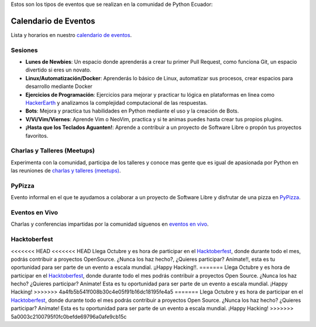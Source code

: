 .. title: Eventos
.. slug: index
.. tags:
.. category:
.. link:
.. description:
.. type: text
.. template: pagina.tmpl

Estos son los tipos de eventos que se realizan en la comunidad de Python Ecuador:


Calendario de Eventos
---------------------

Lista y horarios en nuestro `calendario de eventos <link://filename/pages/calendar.rst>`__.

Sesiones
########

- **Lunes de Newbies**: Un espacio donde aprenderás a crear tu primer Pull Request, como funciona Git, un espacio divertido si eres un novato.
- **Linux/Automatización/Docker**: Aprenderás lo básico de Linux, automatizar sus procesos, crear espacios para desarrollo mediante Docker
- **Ejercicios de Programación**: Ejercicios para mejorar y practicar tu lógica en plataformas en linea como 
  `HackerEarth <https://www.hackerearth.com/practice/codemonk>`__ y analizamos la complejidad computacional de las respuestas.
- **Bots**: Mejora y practica tus habilidades en Python mediante el uso y la creación de Bots.
- **V/Vi/Vim/Viernes**: Aprende Vim o NeoVim, practica y si te animas puedes hasta crear tus propios plugins.
- **¡Hasta que los Teclados Aguanten!**: Aprende a contribuir a un proyecto de Software Libre o propón tus proyectos favoritos.

Charlas y Talleres (Meetups)
############################

Experimenta con la comunidad, participa de los talleres y conoce mas gente que es igual de apasionada por Python 
en las reuniones de `charlas y talleres (meetups) <https://www.meetup.com/python-ecuador>`__.

PyPizza
#######

Evento informal en el que te ayudamos a colaborar a un proyecto de Software Libre y disfrutar de una pizza en `PyPizza <link://filename/pages/eventos/pypizza.rst>`__.

Eventos en Vivo
###############

Charlas y conferencias impartidas por la comunidad síguenos en `eventos en vivo <link://filename/pages/live.rst>`__.

Hacktoberfest
#############

<<<<<<< HEAD
<<<<<<< HEAD
Llega Octubre y es hora de participar en el `Hacktoberfest <link://filename/pages/hacktoberfest.rst>`__, donde durante todo el mes, podrás contribuir a proyectos OpenSource. ¿Nunca los haz hecho?, ¿Quieres participar? Anímate!!, esta es tu oportunidad para ser parte de un evento a escala mundial. ¡¡Happy Hacking!!.
=======
Llega Octubre y es hora de participar en el `Hacktoberfest <link://filename/pages/hacktoberfest.rst>`__, donde durante todo el mes podrás contribuir a proyectos Open Source. ¿Nunca los haz hecho? ¿Quieres participar? Anímate! Esta es tu oportunidad para ser parte de un evento a escala mundial. ¡Happy Hacking!
>>>>>>> 4a4fb5b541f008b30c4e05f91b16dc18195fe4a5
=======
Llega Octubre y es hora de participar en el `Hacktoberfest <link://filename/pages/hacktoberfest.rst>`__, donde durante todo el mes podrás contribuir a proyectos Open Source. ¿Nunca los haz hecho? ¿Quieres participar? Anímate! Esta es tu oportunidad para ser parte de un evento a escala mundial. ¡Happy Hacking!
>>>>>>> 5a0003c2100795f0fc0befde69796a0afe9cb15c
